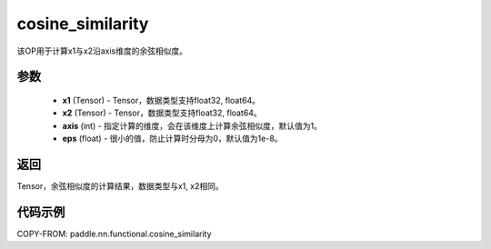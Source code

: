 .. _cn_api_paddle_nn_cosine_similarity:

cosine_similarity
-------------------------------

.. py:function:: paddle.nn.functional.cosine_similarity(x1, x2, axis=1, eps=1e-8)

该OP用于计算x1与x2沿axis维度的余弦相似度。

参数
::::::::::::

  - **x1** (Tensor) - Tensor，数据类型支持float32, float64。
  - **x2** (Tensor) - Tensor，数据类型支持float32, float64。
  - **axis** (int) - 指定计算的维度，会在该维度上计算余弦相似度，默认值为1。
  - **eps** (float) - 很小的值，防止计算时分母为0，默认值为1e-8。


返回
::::::::::::
Tensor，余弦相似度的计算结果，数据类型与x1, x2相同。



代码示例
::::::::::::

COPY-FROM: paddle.nn.functional.cosine_similarity

